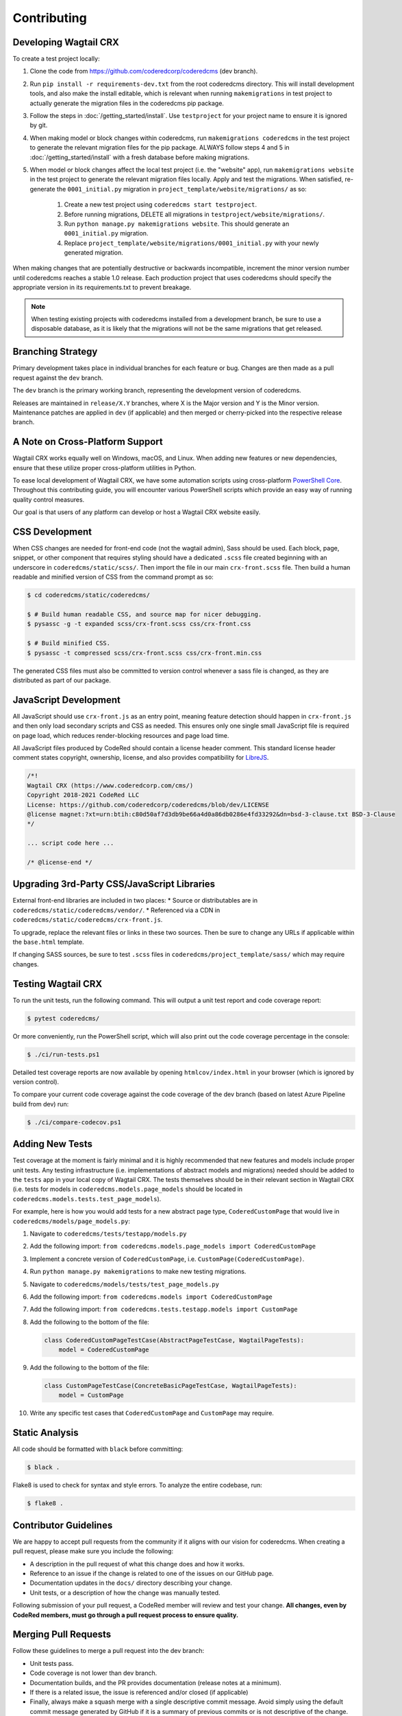 Contributing
============


Developing Wagtail CRX
----------------------

To create a test project locally:

#. Clone the code from https://github.com/coderedcorp/coderedcms (dev branch).
#. Run ``pip install -r requirements-dev.txt`` from the root coderedcms
   directory. This will install development tools, and also make the install
   editable, which is relevant when running ``makemigrations`` in test project
   to actually generate the migration files in the coderedcms pip package.
#. Follow the steps in :doc:`/getting_started/install`. Use ``testproject`` for
   your project name to ensure it is ignored by git.
#. When making model or block changes within coderedcms, run
   ``makemigrations coderedcms`` in the test project to generate the relevant
   migration files for the pip package. ALWAYS follow steps 4 and 5 in
   :doc:`/getting_started/install` with a fresh database before making migrations.
#. When model or block changes affect the local test project (i.e. the "website"
   app), run ``makemigrations website`` in the test project to generate the
   relevant migration files locally. Apply and test the migrations. When
   satisfied, re-generate the ``0001_initial.py`` migration in
   ``project_template/website/migrations/`` as so:

       #. Create a new test project using ``coderedcms start testproject``.
       #. Before running migrations, DELETE all migrations in
          ``testproject/website/migrations/``.
       #. Run ``python manage.py makemigrations website``. This should generate
          an ``0001_initial.py`` migration.
       #. Replace ``project_template/website/migrations/0001_initial.py`` with
          your newly generated migration.

When making changes that are potentially destructive or backwards incompatible,
increment the minor version number until coderedcms reaches a stable 1.0 release.
Each production project that uses coderedcms should specify the appropriate
version in its requirements.txt to prevent breakage.

.. note::
    When testing existing projects with coderedcms installed from a development
    branch, be sure to use a disposable database, as it is likely that the
    migrations will not be the same migrations that get released.


Branching Strategy
------------------

Primary development takes place in individual branches for each feature or bug.
Changes are then made as a pull request against the ``dev`` branch.

The ``dev`` branch is the primary working branch, representing the development
version of coderedcms.

Releases are maintained in ``release/X.Y`` branches, where X is the Major
version and Y is the Minor version. Maintenance patches are applied in ``dev``
(if applicable) and then merged or cherry-picked into the respective release
branch.


A Note on Cross-Platform Support
--------------------------------

Wagtail CRX works equally well on Windows, macOS, and Linux. When adding new features
or new dependencies, ensure that these utilize proper cross-platform utilities in Python.

To ease local development of Wagtail CRX, we have some automation scripts using
cross-platform `PowerShell Core <https://github.com/powershell/powershell>`_.
Throughout this contributing guide, you will encounter various PowerShell
scripts which provide an easy way of running quality control measures.

Our goal is that users of any platform can develop or host a Wagtail CRX website easily.


CSS Development
---------------

When CSS changes are needed for front-end code (not the wagtail admin), Sass should be used.
Each block, page, snippet, or other component that requires styling should have a dedicated ``.scss``
file created beginning with an underscore in ``coderedcms/static/scss/``. Then import the file
in our main ``crx-front.scss`` file. Then build a human readable and minified version of CSS
from the command prompt as so:

.. code-block:: console

    $ cd coderedcms/static/coderedcms/

    $ # Build human readable CSS, and source map for nicer debugging.
    $ pysassc -g -t expanded scss/crx-front.scss css/crx-front.css

    $ # Build minified CSS.
    $ pysassc -t compressed scss/crx-front.scss css/crx-front.min.css

The generated CSS files must also be committed to version control whenever a sass file is
changed, as they are distributed as part of our package.


JavaScript Development
----------------------

All JavaScript should use ``crx-front.js`` as an entry point, meaning feature
detection should happen in ``crx-front.js`` and then only load secondary scripts and CSS
as needed. This ensures only one single small JavaScript file is required on page load, which
reduces render-blocking resources and page load time.

All JavaScript files produced by CodeRed should contain a license header comment. This standard
license header comment states copyright, ownership, license, and also provides compatibility for
`LibreJS <https://www.gnu.org/software/librejs/free-your-javascript.html>`_.

.. code-block:: text

    /*!
    Wagtail CRX (https://www.coderedcorp.com/cms/)
    Copyright 2018-2021 CodeRed LLC
    License: https://github.com/coderedcorp/coderedcms/blob/dev/LICENSE
    @license magnet:?xt=urn:btih:c80d50af7d3db9be66a4d0a86db0286e4fd33292&dn=bsd-3-clause.txt BSD-3-Clause
    */

    ... script code here ...

    /* @license-end */


Upgrading 3rd-Party CSS/JavaScript Libraries
--------------------------------------------

External front-end libraries are included in two places:
* Source or distributables are in ``coderedcms/static/coderedcms/vendor/``.
* Referenced via a CDN in ``coderedcms/static/coderedcms/crx-front.js``.

To upgrade, replace the relevant files or links in these two sources. Then be
sure to change any URLs if applicable within the ``base.html`` template.

If changing SASS sources, be sure to test ``.scss`` files in
``coderedcms/project_template/sass/`` which may require changes.


Testing Wagtail CRX
-------------------

To run the unit tests, run the following command. This will output a unit test
report and code coverage report:

.. code-block:: console

    $ pytest coderedcms/

Or more conveniently, run the PowerShell script, which will also print out the
code coverage percentage in the console:

.. code-block:: console

    $ ./ci/run-tests.ps1

Detailed test coverage reports are now available by opening ``htmlcov/index.html``
in your browser (which is ignored by version control).

To compare your current code coverage against the code coverage of the dev
branch (based on latest Azure Pipeline build from dev) run:

.. code-block:: console

    $ ./ci/compare-codecov.ps1


Adding New Tests
----------------

Test coverage at the moment is fairly minimal and it is highly recommended that
new features and models include proper unit tests. Any testing infrastructure
(i.e. implementations of abstract models and migrations) needed should be added
to the ``tests`` app in your local copy of Wagtail CRX. The tests themselves
should be in their relevant section in Wagtail CRX (i.e. tests for models in
``coderedcms.models.page_models`` should be located in
``coderedcms.models.tests.test_page_models``).

For example, here is how you would add tests for a new abstract page type,
``CoderedCustomPage`` that would live in ``coderedcms/models/page_models.py``:

#. Navigate to ``coderedcms/tests/testapp/models.py``
#. Add the following import: ``from coderedcms.models.page_models import CoderedCustomPage``
#. Implement a concrete version of ``CoderedCustomPage``, i.e. ``CustomPage(CoderedCustomPage)``.
#. Run ``python manage.py makemigrations`` to make new testing migrations.
#. Navigate to ``coderedcms/models/tests/test_page_models.py``
#. Add the following import: ``from coderedcms.models import CoderedCustomPage``
#. Add the following import: ``from coderedcms.tests.testapp.models import CustomPage``
#. Add the following to the bottom of the file:

   .. code-block:: python

       class CoderedCustomPageTestCase(AbstractPageTestCase, WagtailPageTests):
           model = CoderedCustomPage

#. Add the following to the bottom of the file:

   .. code-block:: python

       class CustomPageTestCase(ConcreteBasicPageTestCase, WagtailPageTests):
           model = CustomPage

#. Write any specific test cases that ``CoderedCustomPage`` and ``CustomPage``
   may require.


Static Analysis
---------------

All code should be formatted with ``black`` before committing:

.. code-block:: console

    $ black .

Flake8 is used to check for syntax and style errors. To analyze the entire
codebase, run:

.. code-block:: console

    $ flake8 .


Contributor Guidelines
----------------------

We are happy to accept pull requests from the community if it aligns with our
vision for coderedcms. When creating a pull request, please make sure you
include the following:

* A description in the pull request of what this change does and how it works.
* Reference to an issue if the change is related to one of the issues on our
  GitHub page.
* Documentation updates in the ``docs/`` directory describing your change.
* Unit tests, or a description of how the change was manually tested.

Following submission of your pull request, a CodeRed member will review and test
your change. **All changes, even by CodeRed members, must go through a pull
request process to ensure quality.**


Merging Pull Requests
---------------------

Follow these guidelines to merge a pull request into the dev branch:

* Unit tests pass.
* Code coverage is not lower than dev branch.
* Documentation builds, and the PR provides documentation (release notes at a
  minimum).
* If there is a related issue, the issue is referenced and/or closed (if
  applicable)
* Finally, always make a squash merge with a single descriptive commit message.
  Avoid simply using the default commit message generated by GitHub if it is a
  summary of previous commits or is not descriptive of the change.

In the event that the pull request needs more work that the author is unable to
provide, the following process should be followed:

* Create a new branch from dev in the form of ``merge/pr-123`` where 123 is
  the original pull request number.
* Edit the pull request to merge into the new branch instead of dev.
* Make the necessary changes and submit for review using the normal process.
* When merging this branch into dev, follow the same process above, but be
  sure to credit the original author(s) by adding their names to the bottom of
  the commit message as so (see
  `GitHub documentation <https://help.github.com/en/articles/creating-a-commit-with-multiple-authors>`_):

  .. code-block:: text

      Co-authored-by: name <name@example.com>
      Co-authored-by: another-name <another-name@example.com>


Building Python Packages
------------------------

To build a publicly consumable pip package, run:

.. code-block:: console

    $ python setup.py sdist bdist_wheel


Building Documentation
----------------------

For every code or feature change, be sure to update the docs in the repository.
To build the documentation run the PowerShell script, which will also check for
errors in the documentation:

.. code-block:: console

    $ ./ci/make-docs.ps1

Or manually using sphinx:

.. code-block:: console

    $ sphinx-build -M html docs/ docs/_build/ -W

Output will be in ``docs/_build/html/`` directory.

Updating Tutorial Documentation
-------------------------------

From time to time, the documentation for the tutorial will need to be updated. You can work directly in
the tutorial site by loading the fixture file for its database (read more at :ref:`load-data`).

However, once you have worked in the tutorial site and gotten new screenshots for the **Getting Started** documentation,
you will also need to update the fixture file, which is located in ``tutorial > mysite > website > fixtures``.

**These are the steps for updating the fixture:**

1. From the command line, type ``python manage.py dumpdata --natural-foreign --natural-primary -e contenttypes -e auth.Permission --indent 4 > dumpdata.json``

2. The dumped data file will show up in the ``website`` folder. Open it and copy/paste its contents into a new file called ``database.json``. This will fix the encoding issue you would run into otherwise. Save the new fixture file and delete the one that was dumped. Also delete the one that is currently in the ``fixtures`` folder.

3. Move the ``database.json`` file into the ``fixtures`` folder.

4. For testing ``loaddata``, please review the steps at  :ref:`load-data`.


Publishing a New Release
------------------------

.. note::

    For creating pre-releases, use the "rc" version specifier in
    ``coderedcms/__init__.py``. When publishing a production release, leave this
    blank. After a release is completed, increment the version and add the
    "dev0" version specifier.

First checkout the code/branch for release.

Next build a pip package:

.. code-block:: console

    $ python setup.py sdist bdist_wheel

Then upload the pip package to the Python Package Index:

.. code-block:: console

    $ twine upload dist/*

Finally build and update docs:

.. code-block:: console

    $ ./ci/make-docs.ps1

Copy the contents of ``docs/_build/html/`` to the CodeRed docs server under the existing version directory. Using the ``cr`` tool:

.. code-block:: console

   $ cr upload --path ./docs/_build/html/ --remote /www/wagtail-crx/ docs

Note that we do not release separate documentation versions for minor or
maintenance releases. Update the existing major version docs with release notes
and other changes.
